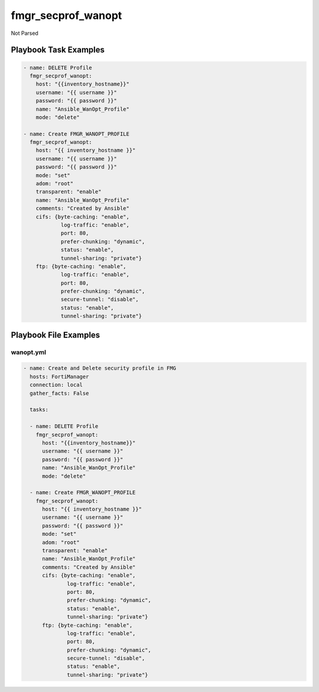 ===================
fmgr_secprof_wanopt
===================

Not Parsed


Playbook Task Examples
----------------------

.. code-block:: yaml

      - name: DELETE Profile
        fmgr_secprof_wanopt:
          host: "{{inventory_hostname}}"
          username: "{{ username }}"
          password: "{{ password }}"
          name: "Ansible_WanOpt_Profile"
          mode: "delete"
    
      - name: Create FMGR_WANOPT_PROFILE
        fmgr_secprof_wanopt:
          host: "{{ inventory_hostname }}"
          username: "{{ username }}"
          password: "{{ password }}"
          mode: "set"
          adom: "root"
          transparent: "enable"
          name: "Ansible_WanOpt_Profile"
          comments: "Created by Ansible"
          cifs: {byte-caching: "enable",
                  log-traffic: "enable",
                  port: 80,
                  prefer-chunking: "dynamic",
                  status: "enable",
                  tunnel-sharing: "private"}
          ftp: {byte-caching: "enable",
                  log-traffic: "enable",
                  port: 80,
                  prefer-chunking: "dynamic",
                  secure-tunnel: "disable",
                  status: "enable",
                  tunnel-sharing: "private"}



Playbook File Examples
----------------------


wanopt.yml
++++++++++

.. code-block:: yaml


    - name: Create and Delete security profile in FMG
      hosts: FortiManager
      connection: local
      gather_facts: False
    
      tasks:
    
      - name: DELETE Profile
        fmgr_secprof_wanopt:
          host: "{{inventory_hostname}}"
          username: "{{ username }}"
          password: "{{ password }}"
          name: "Ansible_WanOpt_Profile"
          mode: "delete"
    
      - name: Create FMGR_WANOPT_PROFILE
        fmgr_secprof_wanopt:
          host: "{{ inventory_hostname }}"
          username: "{{ username }}"
          password: "{{ password }}"
          mode: "set"
          adom: "root"
          transparent: "enable"
          name: "Ansible_WanOpt_Profile"
          comments: "Created by Ansible"
          cifs: {byte-caching: "enable",
                  log-traffic: "enable",
                  port: 80,
                  prefer-chunking: "dynamic",
                  status: "enable",
                  tunnel-sharing: "private"}
          ftp: {byte-caching: "enable",
                  log-traffic: "enable",
                  port: 80,
                  prefer-chunking: "dynamic",
                  secure-tunnel: "disable",
                  status: "enable",
                  tunnel-sharing: "private"}



